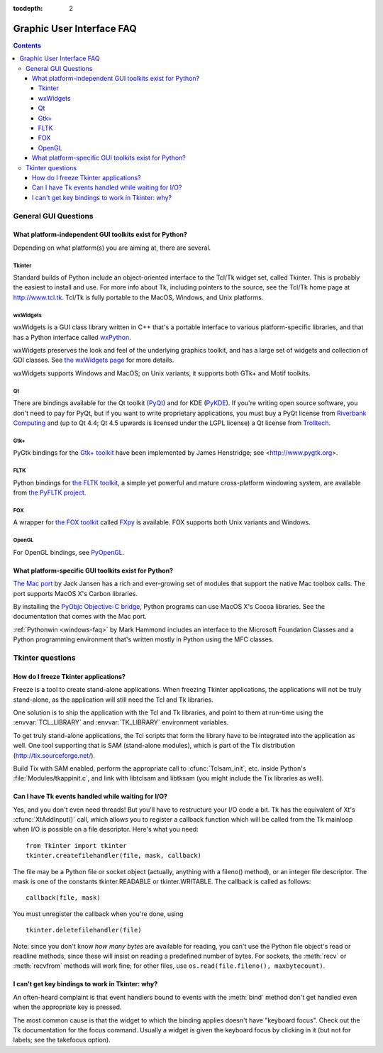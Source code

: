 :tocdepth: 2

==========================
Graphic User Interface FAQ
==========================

.. contents::

.. XXX need review for Python 3.


General GUI Questions
=====================

What platform-independent GUI toolkits exist for Python?
--------------------------------------------------------

Depending on what platform(s) you are aiming at, there are several.

.. XXX check links

Tkinter
'''''''

Standard builds of Python include an object-oriented interface to the Tcl/Tk
widget set, called Tkinter.  This is probably the easiest to install and use.
For more info about Tk, including pointers to the source, see the Tcl/Tk home
page at http://www.tcl.tk.  Tcl/Tk is fully portable to the MacOS, Windows, and
Unix platforms.

wxWidgets
'''''''''

wxWidgets is a GUI class library written in C++ that's a portable
interface to various platform-specific libraries, and that has a
Python interface called `wxPython <http://www.wxpython.org>`__.

wxWidgets preserves the look and feel of the
underlying graphics toolkit, and has a large set of widgets and
collection of GDI classes.  See `the wxWidgets page
<http://www.wxwidgets.org>`_ for more details.

wxWidgets supports Windows and MacOS; on Unix variants,
it supports both GTk+ and Motif toolkits.

Qt
'''

There are bindings available for the Qt toolkit (`PyQt
<http://www.riverbankcomputing.co.uk/software/pyqt/>`_) and for KDE (`PyKDE <http://www.riverbankcomputing.co.uk/software/pykde/intro>`__).  If
you're writing open source software, you don't need to pay for PyQt, but if you
want to write proprietary applications, you must buy a PyQt license from
`Riverbank Computing <http://www.riverbankcomputing.co.uk>`_ and (up to Qt 4.4;
Qt 4.5 upwards is licensed under the LGPL license) a Qt license from `Trolltech
<http://www.trolltech.com>`_.

Gtk+
''''

PyGtk bindings for the `Gtk+ toolkit <http://www.gtk.org>`_ have been
implemented by James Henstridge; see <http://www.pygtk.org>.

FLTK
''''

Python bindings for `the FLTK toolkit <http://www.fltk.org>`_, a simple yet
powerful and mature cross-platform windowing system, are available from `the
PyFLTK project <http://pyfltk.sourceforge.net>`_.


FOX
'''

A wrapper for `the FOX toolkit <http://www.fox-toolkit.org/>`_ called `FXpy
<http://fxpy.sourceforge.net/>`_ is available.  FOX supports both Unix variants
and Windows.


OpenGL
''''''

For OpenGL bindings, see `PyOpenGL <http://pyopengl.sourceforge.net>`_.


What platform-specific GUI toolkits exist for Python?
-----------------------------------------------------

`The Mac port <http://python.org/download/mac>`_ by Jack Jansen has a rich and
ever-growing set of modules that support the native Mac toolbox calls.  The port
supports MacOS X's Carbon libraries.

By installing the `PyObjc Objective-C bridge
<http://pyobjc.sourceforge.net>`_, Python programs can use MacOS X's
Cocoa libraries. See the documentation that comes with the Mac port.

:ref:`Pythonwin <windows-faq>` by Mark Hammond includes an interface to the
Microsoft Foundation Classes and a Python programming environment
that's written mostly in Python using the MFC classes.


Tkinter questions
=================

How do I freeze Tkinter applications?
-------------------------------------

Freeze is a tool to create stand-alone applications.  When freezing Tkinter
applications, the applications will not be truly stand-alone, as the application
will still need the Tcl and Tk libraries.

One solution is to ship the application with the Tcl and Tk libraries, and point
to them at run-time using the :envvar:`TCL_LIBRARY` and :envvar:`TK_LIBRARY`
environment variables.

To get truly stand-alone applications, the Tcl scripts that form the library
have to be integrated into the application as well. One tool supporting that is
SAM (stand-alone modules), which is part of the Tix distribution
(http://tix.sourceforge.net/).

Build Tix with SAM enabled, perform the appropriate call to
:cfunc:`Tclsam_init`, etc. inside Python's
:file:`Modules/tkappinit.c`, and link with libtclsam and libtksam (you
might include the Tix libraries as well).


Can I have Tk events handled while waiting for I/O?
---------------------------------------------------

Yes, and you don't even need threads!  But you'll have to restructure your I/O
code a bit.  Tk has the equivalent of Xt's :cfunc:`XtAddInput()` call, which allows you
to register a callback function which will be called from the Tk mainloop when
I/O is possible on a file descriptor.  Here's what you need::

   from Tkinter import tkinter
   tkinter.createfilehandler(file, mask, callback)

The file may be a Python file or socket object (actually, anything with a
fileno() method), or an integer file descriptor.  The mask is one of the
constants tkinter.READABLE or tkinter.WRITABLE.  The callback is called as
follows::

   callback(file, mask)

You must unregister the callback when you're done, using ::

   tkinter.deletefilehandler(file)

Note: since you don't know *how many bytes* are available for reading, you can't
use the Python file object's read or readline methods, since these will insist
on reading a predefined number of bytes.  For sockets, the :meth:`recv` or
:meth:`recvfrom` methods will work fine; for other files, use
``os.read(file.fileno(), maxbytecount)``.


I can't get key bindings to work in Tkinter: why?
-------------------------------------------------

An often-heard complaint is that event handlers bound to events with the
:meth:`bind` method don't get handled even when the appropriate key is pressed.

The most common cause is that the widget to which the binding applies doesn't
have "keyboard focus".  Check out the Tk documentation for the focus command.
Usually a widget is given the keyboard focus by clicking in it (but not for
labels; see the takefocus option).
